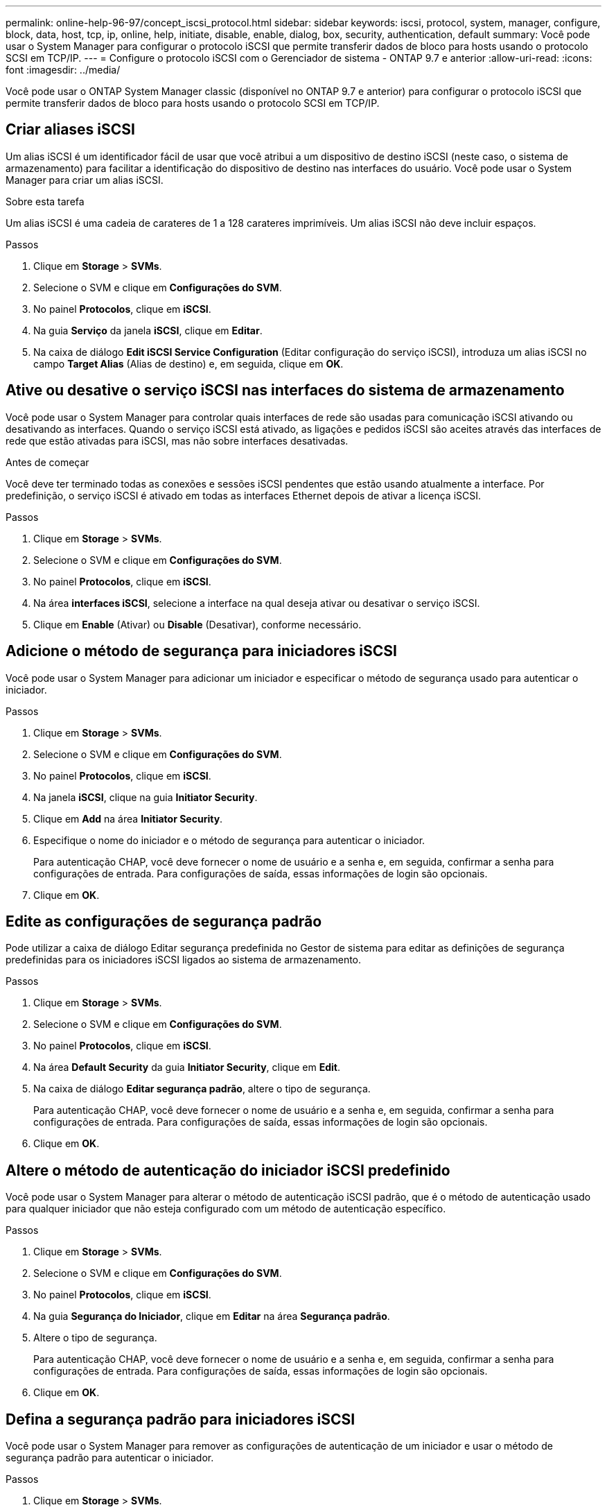 ---
permalink: online-help-96-97/concept_iscsi_protocol.html 
sidebar: sidebar 
keywords: iscsi, protocol, system, manager, configure, block, data, host, tcp, ip, online, help, initiate, disable, enable, dialog, box, security, authentication, default 
summary: Você pode usar o System Manager para configurar o protocolo iSCSI que permite transferir dados de bloco para hosts usando o protocolo SCSI em TCP/IP. 
---
= Configure o protocolo iSCSI com o Gerenciador de sistema - ONTAP 9.7 e anterior
:allow-uri-read: 
:icons: font
:imagesdir: ../media/


[role="lead"]
Você pode usar o ONTAP System Manager classic (disponível no ONTAP 9.7 e anterior) para configurar o protocolo iSCSI que permite transferir dados de bloco para hosts usando o protocolo SCSI em TCP/IP.



== Criar aliases iSCSI

Um alias iSCSI é um identificador fácil de usar que você atribui a um dispositivo de destino iSCSI (neste caso, o sistema de armazenamento) para facilitar a identificação do dispositivo de destino nas interfaces do usuário. Você pode usar o System Manager para criar um alias iSCSI.

.Sobre esta tarefa
Um alias iSCSI é uma cadeia de carateres de 1 a 128 carateres imprimíveis. Um alias iSCSI não deve incluir espaços.

.Passos
. Clique em *Storage* > *SVMs*.
. Selecione o SVM e clique em *Configurações do SVM*.
. No painel *Protocolos*, clique em *iSCSI*.
. Na guia *Serviço* da janela *iSCSI*, clique em *Editar*.
. Na caixa de diálogo *Edit iSCSI Service Configuration* (Editar configuração do serviço iSCSI), introduza um alias iSCSI no campo *Target Alias* (Alias de destino) e, em seguida, clique em *OK*.




== Ative ou desative o serviço iSCSI nas interfaces do sistema de armazenamento

Você pode usar o System Manager para controlar quais interfaces de rede são usadas para comunicação iSCSI ativando ou desativando as interfaces. Quando o serviço iSCSI está ativado, as ligações e pedidos iSCSI são aceites através das interfaces de rede que estão ativadas para iSCSI, mas não sobre interfaces desativadas.

.Antes de começar
Você deve ter terminado todas as conexões e sessões iSCSI pendentes que estão usando atualmente a interface. Por predefinição, o serviço iSCSI é ativado em todas as interfaces Ethernet depois de ativar a licença iSCSI.

.Passos
. Clique em *Storage* > *SVMs*.
. Selecione o SVM e clique em *Configurações do SVM*.
. No painel *Protocolos*, clique em *iSCSI*.
. Na área *interfaces iSCSI*, selecione a interface na qual deseja ativar ou desativar o serviço iSCSI.
. Clique em *Enable* (Ativar) ou *Disable* (Desativar), conforme necessário.




== Adicione o método de segurança para iniciadores iSCSI

Você pode usar o System Manager para adicionar um iniciador e especificar o método de segurança usado para autenticar o iniciador.

.Passos
. Clique em *Storage* > *SVMs*.
. Selecione o SVM e clique em *Configurações do SVM*.
. No painel *Protocolos*, clique em *iSCSI*.
. Na janela *iSCSI*, clique na guia *Initiator Security*.
. Clique em *Add* na área *Initiator Security*.
. Especifique o nome do iniciador e o método de segurança para autenticar o iniciador.
+
Para autenticação CHAP, você deve fornecer o nome de usuário e a senha e, em seguida, confirmar a senha para configurações de entrada. Para configurações de saída, essas informações de login são opcionais.

. Clique em *OK*.




== Edite as configurações de segurança padrão

Pode utilizar a caixa de diálogo Editar segurança predefinida no Gestor de sistema para editar as definições de segurança predefinidas para os iniciadores iSCSI ligados ao sistema de armazenamento.

.Passos
. Clique em *Storage* > *SVMs*.
. Selecione o SVM e clique em *Configurações do SVM*.
. No painel *Protocolos*, clique em *iSCSI*.
. Na área *Default Security* da guia *Initiator Security*, clique em *Edit*.
. Na caixa de diálogo *Editar segurança padrão*, altere o tipo de segurança.
+
Para autenticação CHAP, você deve fornecer o nome de usuário e a senha e, em seguida, confirmar a senha para configurações de entrada. Para configurações de saída, essas informações de login são opcionais.

. Clique em *OK*.




== Altere o método de autenticação do iniciador iSCSI predefinido

Você pode usar o System Manager para alterar o método de autenticação iSCSI padrão, que é o método de autenticação usado para qualquer iniciador que não esteja configurado com um método de autenticação específico.

.Passos
. Clique em *Storage* > *SVMs*.
. Selecione o SVM e clique em *Configurações do SVM*.
. No painel *Protocolos*, clique em *iSCSI*.
. Na guia *Segurança do Iniciador*, clique em *Editar* na área *Segurança padrão*.
. Altere o tipo de segurança.
+
Para autenticação CHAP, você deve fornecer o nome de usuário e a senha e, em seguida, confirmar a senha para configurações de entrada. Para configurações de saída, essas informações de login são opcionais.

. Clique em *OK*.




== Defina a segurança padrão para iniciadores iSCSI

Você pode usar o System Manager para remover as configurações de autenticação de um iniciador e usar o método de segurança padrão para autenticar o iniciador.

.Passos
. Clique em *Storage* > *SVMs*.
. Selecione o SVM e clique em *Configurações do SVM*.
. No painel *Protocolos*, clique em *iSCSI*.
. Na guia *Initiator Security*, selecione o iniciador para o qual deseja alterar a configuração de segurança.
. Clique em *Definir padrão* na área *Segurança do Iniciador* e, em seguida, clique em *Definir padrão* na caixa de diálogo de confirmação.




== Inicie ou pare o serviço iSCSI

Pode utilizar o System Manager para iniciar ou parar o serviço iSCSI no seu sistema de armazenamento.

.Passos
. Clique em *Storage* > *SVMs*.
. Selecione o SVM e clique em *Configurações do SVM*.
. No painel *Protocolos*, clique em *iSCSI*.
. Clique em *Iniciar* ou *Parar*, conforme necessário.




== Exibir informações de segurança do iniciador

Você pode usar o System Manager para exibir as informações de autenticação padrão e todas as informações de autenticação específicas do iniciador.

.Passos
. Clique em *Storage* > *SVMs*.
. Selecione o SVM e clique em *Configurações do SVM*.
. No painel *Protocolos*, clique em *iSCSI*.
. Na guia *Initiator Security* da janela *iSCSI*, revise os detalhes.




== Janela iSCSI

Pode utilizar a janela iSCSI para iniciar ou parar o serviço iSCSI, alterar um nome de nó iSCSI do sistema de armazenamento e criar ou alterar o alias iSCSI de um sistema de armazenamento. Você também pode adicionar ou alterar a configuração de segurança do iniciador de um iniciador iSCSI conetado ao sistema de armazenamento.



=== Separadores

* *Serviço*
+
Você pode usar a guia *Service* para iniciar ou parar o serviço iSCSI, alterar um nome de nó iSCSI do sistema de armazenamento e criar ou alterar o alias iSCSI de um sistema de armazenamento.

* *Iniciador de Segurança*
+
Você pode usar a guia *Initiator Security* para adicionar ou alterar a configuração de segurança do iniciador de um iniciador iSCSI conetado ao seu sistema de armazenamento.





=== Botões de comando

* *Editar*
+
Abre a caixa de diálogo Edit iSCSI Service Configurations (Editar configurações de serviço iSCSI), que permite alterar o nome do nó iSCSI e o alias iSCSI do sistema de armazenamento.

* * Iniciar*
+
Inicia o serviço iSCSI.

* *Paragem*
+
Pára o serviço iSCSI.

* *Atualizar*
+
Atualiza as informações na janela.





=== Área de detalhes

A área de detalhes exibe informações sobre o status do serviço iSCSI, nome do nó de destino iSCSI e alias de destino iSCSI. Pode utilizar esta área para ativar ou desativar o serviço iSCSI numa interface de rede.

*Informações relacionadas*

https://docs.netapp.com/us-en/ontap/san-admin/index.html["Administração da SAN"^]
